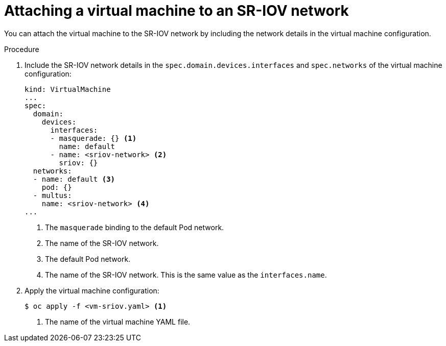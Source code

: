 // Module included in the following assemblies:
//
// * virt/virtual_machines/vm_networking/virt-attaching-vm-to-sriov-network.adoc

[id="virt-attaching-vm-to-sriov-network_{context}"]
= Attaching a virtual machine to an SR-IOV network

You can attach the virtual machine to the SR-IOV network by including the network details in the virtual machine configuration. 

.Procedure

. Include the SR-IOV network details in the `spec.domain.devices.interfaces` and `spec.networks` of the virtual machine configuration:
+
[source,yaml]
----
kind: VirtualMachine
...
spec:
  domain:
    devices:
      interfaces:
      - masquerade: {} <1>
        name: default
      - name: <sriov-network> <2>
        sriov: {}
  networks:
  - name: default <3>
    pod: {}
  - multus:
    name: <sriov-network> <4>
...
----
<1> The `masquerade` binding to the default Pod network.
<2> The name of the SR-IOV network.
<3> The default Pod network.
<4> The name of the SR-IOV network. This is the same value as the `interfaces.name`.

. Apply the virtual machine configuration:
+
----
$ oc apply -f <vm-sriov.yaml> <1>
----
<1> The name of the virtual machine YAML file.
